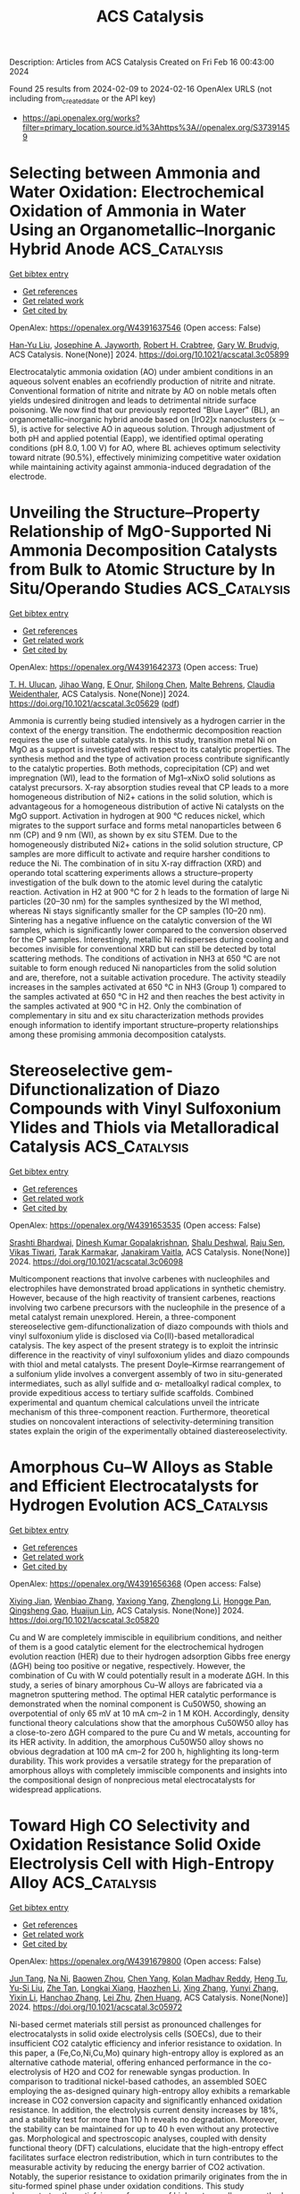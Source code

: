 #+filetags: ACS_Catalysis
#+TITLE: ACS Catalysis
Description: Articles from ACS Catalysis
Created on Fri Feb 16 00:43:00 2024

Found 25 results from 2024-02-09 to 2024-02-16
OpenAlex URLS (not including from_created_date or the API key)
- [[https://api.openalex.org/works?filter=primary_location.source.id%3Ahttps%3A//openalex.org/S37391459]]

* Selecting between Ammonia and Water Oxidation: Electrochemical Oxidation of Ammonia in Water Using an Organometallic–Inorganic Hybrid Anode  :ACS_Catalysis:
:PROPERTIES:
:ID: https://openalex.org/W4391637546
:TOPICS: Ammonia Synthesis and Electrocatalysis, Photocatalytic Materials for Solar Energy Conversion, Novel Methods for Cesium Removal from Wastewater
:PUBLICATION_DATE: 2024-02-08
:END:    
    
[[elisp:(doi-add-bibtex-entry "https://doi.org/10.1021/acscatal.3c05899")][Get bibtex entry]] 

- [[elisp:(progn (xref--push-markers (current-buffer) (point)) (oa--referenced-works "https://openalex.org/W4391637546"))][Get references]]
- [[elisp:(progn (xref--push-markers (current-buffer) (point)) (oa--related-works "https://openalex.org/W4391637546"))][Get related work]]
- [[elisp:(progn (xref--push-markers (current-buffer) (point)) (oa--cited-by-works "https://openalex.org/W4391637546"))][Get cited by]]

OpenAlex: https://openalex.org/W4391637546 (Open access: False)
    
[[https://openalex.org/A5085101592][Han-Yu Liu]], [[https://openalex.org/A5092900821][Josephine A. Jayworth]], [[https://openalex.org/A5032962378][Robert H. Crabtree]], [[https://openalex.org/A5064040856][Gary W. Brudvig]], ACS Catalysis. None(None)] 2024. https://doi.org/10.1021/acscatal.3c05899 
     
Electrocatalytic ammonia oxidation (AO) under ambient conditions in an aqueous solvent enables an ecofriendly production of nitrite and nitrate. Conventional formation of nitrite and nitrate by AO on noble metals often yields undesired dinitrogen and leads to detrimental nitride surface poisoning. We now find that our previously reported “Blue Layer” (BL), an organometallic–inorganic hybrid anode based on [IrO2]x nanoclusters (x ∼ 5), is active for selective AO in aqueous solution. Through adjustment of both pH and applied potential (Eapp), we identified optimal operating conditions (pH 8.0, 1.00 V) for AO, where BL achieves optimum selectivity toward nitrate (90.5%), effectively minimizing competitive water oxidation while maintaining activity against ammonia-induced degradation of the electrode.    

    

* Unveiling the Structure–Property Relationship of MgO-Supported Ni Ammonia Decomposition Catalysts from Bulk to Atomic Structure by In Situ/Operando Studies  :ACS_Catalysis:
:PROPERTIES:
:ID: https://openalex.org/W4391642373
:TOPICS: Ammonia Synthesis and Electrocatalysis, Catalytic Nanomaterials, Materials and Methods for Hydrogen Storage
:PUBLICATION_DATE: 2024-02-08
:END:    
    
[[elisp:(doi-add-bibtex-entry "https://doi.org/10.1021/acscatal.3c05629")][Get bibtex entry]] 

- [[elisp:(progn (xref--push-markers (current-buffer) (point)) (oa--referenced-works "https://openalex.org/W4391642373"))][Get references]]
- [[elisp:(progn (xref--push-markers (current-buffer) (point)) (oa--related-works "https://openalex.org/W4391642373"))][Get related work]]
- [[elisp:(progn (xref--push-markers (current-buffer) (point)) (oa--cited-by-works "https://openalex.org/W4391642373"))][Get cited by]]

OpenAlex: https://openalex.org/W4391642373 (Open access: True)
    
[[https://openalex.org/A5066808865][T. H. Ulucan]], [[https://openalex.org/A5063689857][Jihao Wang]], [[https://openalex.org/A5025489001][E Onur]], [[https://openalex.org/A5022896242][Shilong Chen]], [[https://openalex.org/A5000126422][Malte Behrens]], [[https://openalex.org/A5076366179][Claudia Weidenthaler]], ACS Catalysis. None(None)] 2024. https://doi.org/10.1021/acscatal.3c05629  ([[https://pubs.acs.org/doi/pdf/10.1021/acscatal.3c05629][pdf]])
     
Ammonia is currently being studied intensively as a hydrogen carrier in the context of the energy transition. The endothermic decomposition reaction requires the use of suitable catalysts. In this study, transition metal Ni on MgO as a support is investigated with respect to its catalytic properties. The synthesis method and the type of activation process contribute significantly to the catalytic properties. Both methods, coprecipitation (CP) and wet impregnation (WI), lead to the formation of Mg1–xNixO solid solutions as catalyst precursors. X-ray absorption studies reveal that CP leads to a more homogeneous distribution of Ni2+ cations in the solid solution, which is advantageous for a homogeneous distribution of active Ni catalysts on the MgO support. Activation in hydrogen at 900 °C reduces nickel, which migrates to the support surface and forms metal nanoparticles between 6 nm (CP) and 9 nm (WI), as shown by ex situ STEM. Due to the homogeneously distributed Ni2+ cations in the solid solution structure, CP samples are more difficult to activate and require harsher conditions to reduce the Ni. The combination of in situ X-ray diffraction (XRD) and operando total scattering experiments allows a structure–property investigation of the bulk down to the atomic level during the catalytic reaction. Activation in H2 at 900 °C for 2 h leads to the formation of large Ni particles (20–30 nm) for the samples synthesized by the WI method, whereas Ni stays significantly smaller for the CP samples (10–20 nm). Sintering has a negative influence on the catalytic conversion of the WI samples, which is significantly lower compared to the conversion observed for the CP samples. Interestingly, metallic Ni redisperses during cooling and becomes invisible for conventional XRD but can still be detected by total scattering methods. The conditions of activation in NH3 at 650 °C are not suitable to form enough reduced Ni nanoparticles from the solid solution and are, therefore, not a suitable activation procedure. The activity steadily increases in the samples activated at 650 °C in NH3 (Group 1) compared to the samples activated at 650 °C in H2 and then reaches the best activity in the samples activated at 900 °C in H2. Only the combination of complementary in situ and ex situ characterization methods provides enough information to identify important structure–property relationships among these promising ammonia decomposition catalysts.    

    

* Stereoselective gem-Difunctionalization of Diazo Compounds with Vinyl Sulfoxonium Ylides and Thiols via Metalloradical Catalysis  :ACS_Catalysis:
:PROPERTIES:
:ID: https://openalex.org/W4391653535
:TOPICS: Catalytic Carbene Chemistry in Organic Synthesis, Transition-Metal-Catalyzed C–H Bond Functionalization, Catalytic C-H Amination Reactions
:PUBLICATION_DATE: 2024-02-08
:END:    
    
[[elisp:(doi-add-bibtex-entry "https://doi.org/10.1021/acscatal.3c06098")][Get bibtex entry]] 

- [[elisp:(progn (xref--push-markers (current-buffer) (point)) (oa--referenced-works "https://openalex.org/W4391653535"))][Get references]]
- [[elisp:(progn (xref--push-markers (current-buffer) (point)) (oa--related-works "https://openalex.org/W4391653535"))][Get related work]]
- [[elisp:(progn (xref--push-markers (current-buffer) (point)) (oa--cited-by-works "https://openalex.org/W4391653535"))][Get cited by]]

OpenAlex: https://openalex.org/W4391653535 (Open access: False)
    
[[https://openalex.org/A5068051558][Srashti Bhardwaj]], [[https://openalex.org/A5014736511][Dinesh Kumar Gopalakrishnan]], [[https://openalex.org/A5092908924][Shalu Deshwal]], [[https://openalex.org/A5062504886][Raju Sen]], [[https://openalex.org/A5058101968][Vikas Tiwari]], [[https://openalex.org/A5052249622][Tarak Karmakar]], [[https://openalex.org/A5069454776][Janakiram Vaitla]], ACS Catalysis. None(None)] 2024. https://doi.org/10.1021/acscatal.3c06098 
     
Multicomponent reactions that involve carbenes with nucleophiles and electrophiles have demonstrated broad applications in synthetic chemistry. However, because of the high reactivity of transient carbenes, reactions involving two carbene precursors with the nucleophile in the presence of a metal catalyst remain unexplored. Herein, a three-component stereoselective gem-difunctionalization of diazo compounds with thiols and vinyl sulfoxonium ylide is disclosed via Co(II)-based metalloradical catalysis. The key aspect of the present strategy is to exploit the intrinsic difference in the reactivity of vinyl sulfoxonium ylides and diazo compounds with thiol and metal catalysts. The present Doyle–Kirmse rearrangement of a sulfonium ylide involves a convergent assembly of two in situ-generated intermediates, such as allyl sulfide and α- metalloalkyl radical complex, to provide expeditious access to tertiary sulfide scaffolds. Combined experimental and quantum chemical calculations unveil the intricate mechanism of this three-component reaction. Furthermore, theoretical studies on noncovalent interactions of selectivity-determining transition states explain the origin of the experimentally obtained diastereoselectivity.    

    

* Amorphous Cu–W Alloys as Stable and Efficient Electrocatalysts for Hydrogen Evolution  :ACS_Catalysis:
:PROPERTIES:
:ID: https://openalex.org/W4391656368
:TOPICS: Electrocatalysis for Energy Conversion, Aqueous Zinc-Ion Battery Technology, Electrochemical Detection of Heavy Metal Ions
:PUBLICATION_DATE: 2024-02-08
:END:    
    
[[elisp:(doi-add-bibtex-entry "https://doi.org/10.1021/acscatal.3c05820")][Get bibtex entry]] 

- [[elisp:(progn (xref--push-markers (current-buffer) (point)) (oa--referenced-works "https://openalex.org/W4391656368"))][Get references]]
- [[elisp:(progn (xref--push-markers (current-buffer) (point)) (oa--related-works "https://openalex.org/W4391656368"))][Get related work]]
- [[elisp:(progn (xref--push-markers (current-buffer) (point)) (oa--cited-by-works "https://openalex.org/W4391656368"))][Get cited by]]

OpenAlex: https://openalex.org/W4391656368 (Open access: False)
    
[[https://openalex.org/A5022529391][Xiying Jian]], [[https://openalex.org/A5005798301][Wenbiao Zhang]], [[https://openalex.org/A5088190932][Yaxiong Yang]], [[https://openalex.org/A5030336185][Zhenglong Li]], [[https://openalex.org/A5053786338][Hongge Pan]], [[https://openalex.org/A5044287015][Qingsheng Gao]], [[https://openalex.org/A5090512624][Huaijun Lin]], ACS Catalysis. None(None)] 2024. https://doi.org/10.1021/acscatal.3c05820 
     
Cu and W are completely immiscible in equilibrium conditions, and neither of them is a good catalytic element for the electrochemical hydrogen evolution reaction (HER) due to their hydrogen adsorption Gibbs free energy (ΔGH) being too positive or negative, respectively. However, the combination of Cu with W could potentially result in a moderate ΔGH. In this study, a series of binary amorphous Cu–W alloys are fabricated via a magnetron sputtering method. The optimal HER catalytic performance is demonstrated when the nominal component is Cu50W50, showing an overpotential of only 65 mV at 10 mA cm–2 in 1 M KOH. Accordingly, density functional theory calculations show that the amorphous Cu50W50 alloy has a close-to-zero ΔGH compared to the pure Cu and W metals, accounting for its HER activity. In addition, the amorphous Cu50W50 alloy shows no obvious degradation at 100 mA cm–2 for 200 h, highlighting its long-term durability. This work provides a versatile strategy for the preparation of amorphous alloys with completely immiscible components and insights into the compositional design of nonprecious metal electrocatalysts for widespread applications.    

    

* Toward High CO Selectivity and Oxidation Resistance Solid Oxide Electrolysis Cell with High-Entropy Alloy  :ACS_Catalysis:
:PROPERTIES:
:ID: https://openalex.org/W4391679800
:TOPICS: Solid Oxide Fuel Cells, Catalytic Dehydrogenation of Light Alkanes, Catalytic Nanomaterials
:PUBLICATION_DATE: 2024-02-09
:END:    
    
[[elisp:(doi-add-bibtex-entry "https://doi.org/10.1021/acscatal.3c05972")][Get bibtex entry]] 

- [[elisp:(progn (xref--push-markers (current-buffer) (point)) (oa--referenced-works "https://openalex.org/W4391679800"))][Get references]]
- [[elisp:(progn (xref--push-markers (current-buffer) (point)) (oa--related-works "https://openalex.org/W4391679800"))][Get related work]]
- [[elisp:(progn (xref--push-markers (current-buffer) (point)) (oa--cited-by-works "https://openalex.org/W4391679800"))][Get cited by]]

OpenAlex: https://openalex.org/W4391679800 (Open access: False)
    
[[https://openalex.org/A5024280063][Jun Tang]], [[https://openalex.org/A5075626239][Na Ni]], [[https://openalex.org/A5010878103][Baowen Zhou]], [[https://openalex.org/A5015927446][Chen Yang]], [[https://openalex.org/A5041129333][Kolan Madhav Reddy]], [[https://openalex.org/A5012980325][Heng Tu]], [[https://openalex.org/A5002038517][Yu-Si Liu]], [[https://openalex.org/A5057876953][Zhe Tan]], [[https://openalex.org/A5030172940][Longkai Xiang]], [[https://openalex.org/A5015353382][Haozhen Li]], [[https://openalex.org/A5050803462][Xing Zhang]], [[https://openalex.org/A5086509214][Yunyi Zhang]], [[https://openalex.org/A5089669072][Yixin Li]], [[https://openalex.org/A5064982569][Hanchao Zhang]], [[https://openalex.org/A5050980529][Lei Zhu]], [[https://openalex.org/A5087875241][Zhen Huang]], ACS Catalysis. None(None)] 2024. https://doi.org/10.1021/acscatal.3c05972 
     
Ni-based cermet materials still persist as pronounced challenges for electrocatalysts in solid oxide electrolysis cells (SOECs), due to their insufficient CO2 catalytic efficiency and inferior resistance to oxidation. In this paper, a (Fe,Co,Ni,Cu,Mo) quinary high-entropy alloy is explored as an alternative cathode material, offering enhanced performance in the co-electrolysis of H2O and CO2 for renewable syngas production. In comparison to traditional nickel-based cathodes, an assembled SOEC employing the as-designed quinary high-entropy alloy exhibits a remarkable increase in CO2 conversion capacity and significantly enhanced oxidation resistance. In addition, the electrolysis current density increases by 18%, and a stability test for more than 110 h reveals no degradation. Moreover, the stability can be maintained for up to 40 h even without any protective gas. Morphological and spectroscopic analyses, coupled with density functional theory (DFT) calculations, elucidate that the high-entropy effect facilitates surface electron redistribution, which in turn contributes to the measurable activity by reducing the energy barrier of CO2 activation. Notably, the superior resistance to oxidation primarily originates from the in situ-formed spinel phase under oxidation conditions. This study demonstrates the satisfying performance of high-entropy alloys as cathode materials in SOEC, validating their high application potential in this field.    

    

* Dehydrogenation and Transfer Hydrogenation of Alkenones to Phenols and Ketones on Carbon-Supported Noble Metals  :ACS_Catalysis:
:PROPERTIES:
:ID: https://openalex.org/W4391681918
:TOPICS: Homogeneous Catalysis with Transition Metals, Carbon Dioxide Utilization for Chemical Synthesis, Desulfurization Technologies for Fuels
:PUBLICATION_DATE: 2024-02-09
:END:    
    
[[elisp:(doi-add-bibtex-entry "https://doi.org/10.1021/acscatal.3c04849")][Get bibtex entry]] 

- [[elisp:(progn (xref--push-markers (current-buffer) (point)) (oa--referenced-works "https://openalex.org/W4391681918"))][Get references]]
- [[elisp:(progn (xref--push-markers (current-buffer) (point)) (oa--related-works "https://openalex.org/W4391681918"))][Get related work]]
- [[elisp:(progn (xref--push-markers (current-buffer) (point)) (oa--cited-by-works "https://openalex.org/W4391681918"))][Get cited by]]

OpenAlex: https://openalex.org/W4391681918 (Open access: True)
    
[[https://openalex.org/A5010415616][Katja Li]], [[https://openalex.org/A5065641804][H. Ray Kelly]], [[https://openalex.org/A5080850986][José Armando L. da Silva]], [[https://openalex.org/A5089129603][Víctor S. Batista]], [[https://openalex.org/A5047406603][Eszter Baráth]], ACS Catalysis. None(None)] 2024. https://doi.org/10.1021/acscatal.3c04849  ([[https://pubs.acs.org/doi/pdf/10.1021/acscatal.3c04849][pdf]])
     
The catalytic dehydrogenation of substituted alkenones on noble metal catalysts supported on carbon (Pt/C, Pd/C, Rh/C, and Ru/C) was investigated in an organic phase under inert conditions. The dehydrogenation and semihydrogenation of the enone starting materials resulted in aromatic compounds (primary products), saturated cyclic ketones (secondary products), and cyclic alcohols (minor products). Pd/C exhibits the highest catalytic activity, followed by Pt/C and Rh/C. Aromatic compounds remain the primary products, even in the presence of hydrogen donors. Joint experimental and theoretical analyses showed that the four catalytic materials stabilize a common dienol intermediate on the metal surfaces, formed by keto–enol tautomerization. This intermediate subsequently forms aromatic products upon dehydrogenation. The binding orientation of the enone reactants on the catalytic surface is strongly metal-dependent, as the M–O bond distance changes substantially according to the metal. The longer M–O bonds (Pt: 2.84 Å > Pd: 2.23 Å > Rh: 2.17 Å > Ru: 2.07 Å) correlate with faster reaction rates and more favorable keto–enol tautomerization, as shorter distances correspond to a more stabilized starting material. Tautomerization is shown to occur via a stepwise surface-assisted pathway. Overall, each of the studied metals exhibits a distinct balance of enthalpy and entropy of activation (ΔH°‡, ΔS°‡), offering unique possibilities in the realm of enone dehydrogenation reactions that can be achieved by suitable selection of catalytic materials.    

    

* Unveiling the Dynamic Evolution of Single-Atom Co Sites in Covalent Triazine Frameworks for Enhanced H2O2 Photosynthesis  :ACS_Catalysis:
:PROPERTIES:
:ID: https://openalex.org/W4391685024
:TOPICS: Porous Crystalline Organic Frameworks for Energy and Separation Applications, Content-Centric Networking for Information Delivery, Photocatalytic Materials for Solar Energy Conversion
:PUBLICATION_DATE: 2024-02-08
:END:    
    
[[elisp:(doi-add-bibtex-entry "https://doi.org/10.1021/acscatal.3c04439")][Get bibtex entry]] 

- [[elisp:(progn (xref--push-markers (current-buffer) (point)) (oa--referenced-works "https://openalex.org/W4391685024"))][Get references]]
- [[elisp:(progn (xref--push-markers (current-buffer) (point)) (oa--related-works "https://openalex.org/W4391685024"))][Get related work]]
- [[elisp:(progn (xref--push-markers (current-buffer) (point)) (oa--cited-by-works "https://openalex.org/W4391685024"))][Get cited by]]

OpenAlex: https://openalex.org/W4391685024 (Open access: False)
    
[[https://openalex.org/A5080637240][Chao Zhu]], [[https://openalex.org/A5063115287][Yanchi Yao]], [[https://openalex.org/A5000714277][Qile Fang]], [[https://openalex.org/A5045577703][Lingxiangyu Li]], [[https://openalex.org/A5090741037][Baoliang Chen]], [[https://openalex.org/A5043170120][Yi Shen]], ACS Catalysis. None(None)] 2024. https://doi.org/10.1021/acscatal.3c04439 
     
Unraveling the structural evolution and mechanism of active sites in single-atom catalysts (SACs) during H2O2 production under operational conditions remains challenging due to the transient and elusive nature of the underlying reaction processes. Herein, we employ operando X-ray absorption spectroscopy and ab initio molecular dynamics simulations to unveil the dynamic reconstruction behavior of the Co single atom-loaded covalent triazine framework (CoSA/Py-CTF) during photocatalytic H2O2 production. The unique Py-CTF substrate provides reasonable structural flexibility to the single atom Co site. Under light irradiation and O2 adsorption, single Co atoms are dynamically released from the Py-CTF substrate and then form transient atom-pairs with neighboring Co atoms, serving as the authentic active site. The dynamic shuttling of Co subnanometer domains between single-atoms and atom-pairs facilitates the transition of the O2 adsorption configurations from Pauling type to Yeager type, resulting in a record photocatalytic H2O2 yield (2898.3 μmol·h–1·g–1). These findings provide insightful observations into the dynamic photochemical behavior of SACs and present an fresh paradigm for the design of intelligent “adaptive catalysts”.    

    

* Iridium-Catalyzed Tandem Dehydrogenation/Hydroarylation Approach to Synthetically Versatile C2-Alkenyl N–H Indoles  :ACS_Catalysis:
:PROPERTIES:
:ID: https://openalex.org/W4391691736
:TOPICS: Homogeneous Catalysis with Transition Metals, Transition-Metal-Catalyzed C–H Bond Functionalization, Carbon Dioxide Utilization for Chemical Synthesis
:PUBLICATION_DATE: 2024-02-09
:END:    
    
[[elisp:(doi-add-bibtex-entry "https://doi.org/10.1021/acscatal.3c05841")][Get bibtex entry]] 

- [[elisp:(progn (xref--push-markers (current-buffer) (point)) (oa--referenced-works "https://openalex.org/W4391691736"))][Get references]]
- [[elisp:(progn (xref--push-markers (current-buffer) (point)) (oa--related-works "https://openalex.org/W4391691736"))][Get related work]]
- [[elisp:(progn (xref--push-markers (current-buffer) (point)) (oa--cited-by-works "https://openalex.org/W4391691736"))][Get cited by]]

OpenAlex: https://openalex.org/W4391691736 (Open access: False)
    
[[https://openalex.org/A5039597979][Carlos Lázaro‐Milla]], [[https://openalex.org/A5061612775][José L. Mascareñas]], [[https://openalex.org/A5008725332][Fernando Fernández López]], ACS Catalysis. None(None)] 2024. https://doi.org/10.1021/acscatal.3c05841 
     
Readily available N-carbamoyl indolines can be converted into highly valuable 2-alkenyl and 2-alkyl indoles in a one-pot reaction, through an autotandem catalytic cascade promoted by an iridium complex. The process entails a dehydrogenation reaction initiated by an iridium-promoted C(sp3)–H activation, the addition of the resulting indole to an alkyne -or alkene-partner, and a spontaneous loss of the carbamoyl directing group. Interestingly, the resulting C2-alkenyl indoles can participate in a variety of metal-catalyzed annulations initiated by C–H activation, including formal [4 + 1] and [4 + 2] cycloadditions, as well as cross-dehydrogenative cyclizations, thus enabling a divergent access to a collection of functionally rich nitrogen-containing heterocycles.    

    

* Size-Dependent Structural Features of Subnanometer PtSn Catalysts Encapsulated in Zeolite for Alkane Dehydrogenation  :ACS_Catalysis:
:PROPERTIES:
:ID: https://openalex.org/W4391692005
:TOPICS: Catalytic Dehydrogenation of Light Alkanes, Accelerating Materials Innovation through Informatics, Catalytic Nanomaterials
:PUBLICATION_DATE: 2024-02-08
:END:    
    
[[elisp:(doi-add-bibtex-entry "https://doi.org/10.1021/acscatal.4c00314")][Get bibtex entry]] 

- [[elisp:(progn (xref--push-markers (current-buffer) (point)) (oa--referenced-works "https://openalex.org/W4391692005"))][Get references]]
- [[elisp:(progn (xref--push-markers (current-buffer) (point)) (oa--related-works "https://openalex.org/W4391692005"))][Get related work]]
- [[elisp:(progn (xref--push-markers (current-buffer) (point)) (oa--cited-by-works "https://openalex.org/W4391692005"))][Get cited by]]

OpenAlex: https://openalex.org/W4391692005 (Open access: False)
    
[[https://openalex.org/A5015682712][Xiao-Meng Dou]], [[https://openalex.org/A5035374461][Wenying Li]], [[https://openalex.org/A5012236511][Kun Zhang]], [[https://openalex.org/A5010975567][Haiyun Hou]], [[https://openalex.org/A5016683809][Zhe He]], [[https://openalex.org/A5004537680][Chaofeng Zhu]], [[https://openalex.org/A5078151020][Débora Motta Meira]], [[https://openalex.org/A5047021710][Miguel López‐Haro]], [[https://openalex.org/A5042332021][Zhaoming Xia]], [[https://openalex.org/A5081266339][Peng He]], [[https://openalex.org/A5023546157][Hai Xiao]], [[https://openalex.org/A5014361961][Lichen Liu]], ACS Catalysis. None(None)] 2024. https://doi.org/10.1021/acscatal.4c00314 
     
Identification of the most efficient configuration of subnanometer bimetallic clusters is of great importance for the rational design of bimetallic catalysts but remains challenging due to the difficulty to construct the appropriate model systems. Here, we have accommodated subnanometer Pt/Sn sites, spanning from metal single atoms to bimetallic clusters in the 10MR sinusoidal channels of pure-silica MFI-type zeolite, which are employed as model catalysts to identify the optimal configuration of subnanometer PtSn sites for catalyzing an alkane dehydrogenation reaction. According to the electron microscopy and spectroscopy characterization results, the structural configuration of the bimetallic PtSn species in MFI zeolite varies with the Pt loading, which influences their catalytic performances for the propane dehydrogenation reaction. Furthermore, theoretical calculations are performed to understand the structural features of various PtSn species and their catalytic behavior for propane dehydrogenation, providing insights into the structure–reactivity relationships of subnanometer PtSn catalysts confined in zeolite structures.    

    

* A Remarkable Influence of La(III)/N,N′-Dioxide Structure on Asymmetric Formal Substitution of 3-Bromo-3-substituted Oxindoles with TMSCN  :ACS_Catalysis:
:PROPERTIES:
:ID: https://openalex.org/W4391719372
:TOPICS: Asymmetric Catalysis, Homogeneous Catalysis with Transition Metals, Organometallic Chemistry and Metalation
:PUBLICATION_DATE: 2024-02-10
:END:    
    
[[elisp:(doi-add-bibtex-entry "https://doi.org/10.1021/acscatal.3c06130")][Get bibtex entry]] 

- [[elisp:(progn (xref--push-markers (current-buffer) (point)) (oa--referenced-works "https://openalex.org/W4391719372"))][Get references]]
- [[elisp:(progn (xref--push-markers (current-buffer) (point)) (oa--related-works "https://openalex.org/W4391719372"))][Get related work]]
- [[elisp:(progn (xref--push-markers (current-buffer) (point)) (oa--cited-by-works "https://openalex.org/W4391719372"))][Get cited by]]

OpenAlex: https://openalex.org/W4391719372 (Open access: False)
    
[[https://openalex.org/A5085034156][Zi Zeng]], [[https://openalex.org/A5044748407][Longqing Yang]], [[https://openalex.org/A5002318539][Xiao Zhang]], [[https://openalex.org/A5012324763][Long Chen]], [[https://openalex.org/A5073484937][Ziwei Zhong]], [[https://openalex.org/A5011208812][Fei Wang]], [[https://openalex.org/A5050151425][Xiaohua Liu]], [[https://openalex.org/A5081426782][Shujuan Dong]], [[https://openalex.org/A5077217676][Xiaoming Feng]], ACS Catalysis. None(None)] 2024. https://doi.org/10.1021/acscatal.3c06130 
     
The structural elucidation of chiral rare-earth-based catalysts in asymmetric reactions holds significant importance as it is crucial for comprehending their operational mechanisms and for broadening their applications in the realm of asymmetric synthesis. Herein, a LaIII/(L3-RaMe3)2 complex was identified to be more active and enantioselective than LaIII/L3-RaMe3 in the asymmetric formal substitution of racemic 3-bromo-3-substituted oxindoles with TMSCN. The experimental studies and theoretical calculations disclosed that the partial dissociation of the chiral N,N′-dioxide ligand was involved in the catalytic process with LaIII/(L3-RaMe3)2. These insights provided a rationale for the remarkable effect of catalyst structures on the results and nonlinear effect observed in the current reaction system. This protocol offers a straightforward and efficient pathway to synthesize various chiral 3-cyano-3-substituted oxindoles (53 examples, up to 99% yield, 98% ee). In addition, the synthesis of a bioactive compound CRTH2 receptor antagonist and obvious inhibitory effect of several products on the viability of cancer cells demonstrate the potential utility of this methodology.    

    

* Surface Strain Effect on Electrocatalytic Hydrogen Evolution Reaction of Pt-Based Intermetallics  :ACS_Catalysis:
:PROPERTIES:
:ID: https://openalex.org/W4391738668
:TOPICS: Electrocatalysis for Energy Conversion, Aqueous Zinc-Ion Battery Technology, Fuel Cell Membrane Technology
:PUBLICATION_DATE: 2024-02-11
:END:    
    
[[elisp:(doi-add-bibtex-entry "https://doi.org/10.1021/acscatal.3c06291")][Get bibtex entry]] 

- [[elisp:(progn (xref--push-markers (current-buffer) (point)) (oa--referenced-works "https://openalex.org/W4391738668"))][Get references]]
- [[elisp:(progn (xref--push-markers (current-buffer) (point)) (oa--related-works "https://openalex.org/W4391738668"))][Get related work]]
- [[elisp:(progn (xref--push-markers (current-buffer) (point)) (oa--cited-by-works "https://openalex.org/W4391738668"))][Get cited by]]

OpenAlex: https://openalex.org/W4391738668 (Open access: False)
    
[[https://openalex.org/A5060920420][Z.Y. Zhong]], [[https://openalex.org/A5010811558][Yuanhua Tu]], [[https://openalex.org/A5019925257][Longhai Zhang]], [[https://openalex.org/A5076364504][Ke Jiang]], [[https://openalex.org/A5041745010][Chengzhi Zhong]], [[https://openalex.org/A5003316836][Wei Tan]], [[https://openalex.org/A5064023616][Lingyu Wang]], [[https://openalex.org/A5029153042][Jiaxi Zhang]], [[https://openalex.org/A5018142547][Hui‐Hua Song]], [[https://openalex.org/A5062744012][Li Du]], [[https://openalex.org/A5023031181][Zhiming Cui]], ACS Catalysis. None(None)] 2024. https://doi.org/10.1021/acscatal.3c06291 
     
Elucidating the relationship between electrocatalytic activity and surface strain is pivotal for designing highly efficient electrocatalysts for the acidic hydrogen evolution reaction (HER). However, a general correlation is currently absent due to the lack of ideal catalytic materials platforms with well-defined structures and components. Herein, we select L10 and L12 Pt-based intermetallic compounds as model materials to construct a series of core–shell catalysts with strained Pt skins (IMC@Pt) and establish the correlation between surface strain and HER performance. Density functional theory calculations were performed to determine the surface strain degree, d-band center, and key descriptor ΔGH* of the catalysts for HER. By combining theoretical and experimental data, we propose a volcano-type trend between surface strain and the HER activity of IMC@Pt with an apex at 4% compressive strain. In addition, we demonstrate a class of highly active and durable IMC@Pt catalysts for acidic HER. Among them, the Pt3V@Pt catalyst exhibits the highest intrinsic HER activity with a specific activity of 4.24 mA cmPt–2 at an overpotential of 20 mV, which is 4 times higher than that of Pt. This work provides a solid understanding of the essential nature of PtM alloy catalysts and can guide the design of high-performance HER catalysts for water electrolyzers.    

    

* From Functional Plasticity of Two Diterpene Synthases (IrTPS2/IrKSL3a) to Enzyme Evolution  :ACS_Catalysis:
:PROPERTIES:
:ID: https://openalex.org/W4391745873
:TOPICS: Biosynthesis and Engineering of Terpenoids, Role of Oxidative Stress in Health and Disease, Natural Products as Sources of New Drugs
:PUBLICATION_DATE: 2024-02-12
:END:    
    
[[elisp:(doi-add-bibtex-entry "https://doi.org/10.1021/acscatal.3c05918")][Get bibtex entry]] 

- [[elisp:(progn (xref--push-markers (current-buffer) (point)) (oa--referenced-works "https://openalex.org/W4391745873"))][Get references]]
- [[elisp:(progn (xref--push-markers (current-buffer) (point)) (oa--related-works "https://openalex.org/W4391745873"))][Get related work]]
- [[elisp:(progn (xref--push-markers (current-buffer) (point)) (oa--cited-by-works "https://openalex.org/W4391745873"))][Get cited by]]

OpenAlex: https://openalex.org/W4391745873 (Open access: False)
    
[[https://openalex.org/A5035287462][Baolong Jin]], [[https://openalex.org/A5046952431][Kangwei Xu]], [[https://openalex.org/A5031777682][Juan Guo]], [[https://openalex.org/A5012233067][Ying Ma]], [[https://openalex.org/A5049421341][Jian Yang]], [[https://openalex.org/A5037793321][Nianhang Chen]], [[https://openalex.org/A5012066268][Tao Zeng]], [[https://openalex.org/A5077713586][Jian Wang]], [[https://openalex.org/A5091242731][Jianing Liu]], [[https://openalex.org/A5080623504][Ming Tian]], [[https://openalex.org/A5008725104][Qing Ma]], [[https://openalex.org/A5071683625][Haiyan Zhang]], [[https://openalex.org/A5010759973][Reuben J. Peters]], [[https://openalex.org/A5060789335][Guanghong Cui]], [[https://openalex.org/A5090084906][Ruibo Wu]], [[https://openalex.org/A5074678706][Luqi Huang]], ACS Catalysis. None(None)] 2024. https://doi.org/10.1021/acscatal.3c05918 
     
No abstract    

    

* Tandem Chemical Depolymerization and Photoreforming of Waste PET Plastic to High-Value-Added Chemicals  :ACS_Catalysis:
:PROPERTIES:
:ID: https://openalex.org/W4391745876
:TOPICS: Microplastic Pollution in Marine and Terrestrial Environments, Global E-Waste Recycling and Management, Biodegradable Polymers as Biomaterials and Packaging
:PUBLICATION_DATE: 2024-02-12
:END:    
    
[[elisp:(doi-add-bibtex-entry "https://doi.org/10.1021/acscatal.3c05535")][Get bibtex entry]] 

- [[elisp:(progn (xref--push-markers (current-buffer) (point)) (oa--referenced-works "https://openalex.org/W4391745876"))][Get references]]
- [[elisp:(progn (xref--push-markers (current-buffer) (point)) (oa--related-works "https://openalex.org/W4391745876"))][Get related work]]
- [[elisp:(progn (xref--push-markers (current-buffer) (point)) (oa--cited-by-works "https://openalex.org/W4391745876"))][Get cited by]]

OpenAlex: https://openalex.org/W4391745876 (Open access: False)
    
[[https://openalex.org/A5009884211][Mei Li]], [[https://openalex.org/A5083826274][Shengbo Zhang]], ACS Catalysis. None(None)] 2024. https://doi.org/10.1021/acscatal.3c05535 
     
Photoreforming of poly(ethylene terephthalate) (PET) wastes to high-value-added chemicals is an emerging and promising approach. Nonetheless, a major obstacle is the harsh alkaline pretreatment (COH– = 5–10 M) to depolymerize PET, resulting in a surge in processing costs and also posing great challenges to subsequent photocatalytic devices, catalysts, and photocatalytic efficiency. Herein, we introduce a tandem process of chemical depolymerization and photoreforming of waste PET plastics. Depolymerization of PET to monomers is achieved through an intramolecular hydrolysis mechanism on a binuclear zinc catalyst under mild conditions (COH– ≤ 0.1 M and T ≤ 60 °C). Compared with the traditional harsh alkali pretreatment, the depolymerization rate can be increased by nearly an order of magnitude due to the proximity effect of the bimetallic sites. Technoeconomic analysis shows that processing 50,000 tons of plastic annually can save 15.2 million USD. The photoreforming of PET to formic acid and H2 with an impressive production rate of 2000 μmol gcat–1 h–1 was achieved on an ultrasmall carbon nitride nanosphere photocatalyst, which is nearly 5-fold higher than the corresponding strong alkali pretreatment system. Mechanism research reveals high photocatalytic activity thanks to the mild PET pretreatment and the efficient electron–hole separation caused by the ultrasmall carbon nitride nanosphere size structure and the electron capture effect of metal Pt. We also demonstrate a gram-scale integrated process for real-world PET plastic wastes including water bottles, clothing fibers, towels, carpets, and mixed plastics containing PET. Our study establishes a new concept of tandem catalysis to reduce the harsh pretreatment of PET by using a synthetic catalyst in polyester plastic photoreforming technology.    

    

* Oxygen Dynamics in Lean Propylene Catalytic Combustion over CeO2 and Pr6O11: Roles and Interplay between Lattice and Adsorbed Oxygen Species  :ACS_Catalysis:
:PROPERTIES:
:ID: https://openalex.org/W4391748560
:TOPICS: Catalytic Nanomaterials, Catalytic Dehydrogenation of Light Alkanes, Kinetic Analysis of Thermal Processes in Materials
:PUBLICATION_DATE: 2024-02-11
:END:    
    
[[elisp:(doi-add-bibtex-entry "https://doi.org/10.1021/acscatal.3c05556")][Get bibtex entry]] 

- [[elisp:(progn (xref--push-markers (current-buffer) (point)) (oa--referenced-works "https://openalex.org/W4391748560"))][Get references]]
- [[elisp:(progn (xref--push-markers (current-buffer) (point)) (oa--related-works "https://openalex.org/W4391748560"))][Get related work]]
- [[elisp:(progn (xref--push-markers (current-buffer) (point)) (oa--cited-by-works "https://openalex.org/W4391748560"))][Get cited by]]

OpenAlex: https://openalex.org/W4391748560 (Open access: False)
    
[[https://openalex.org/A5054271792][Xiwei Gao]], [[https://openalex.org/A5055626454][L. Li]], [[https://openalex.org/A5050065759][Yuquan Liu]], [[https://openalex.org/A5000696502][Zheng Chen]], [[https://openalex.org/A5060633377][Wei Liu]], [[https://openalex.org/A5052024256][Min Li]], [[https://openalex.org/A5004299496][Xiaodong Wu]], [[https://openalex.org/A5064821504][Shuang Liu]], ACS Catalysis. None(None)] 2024. https://doi.org/10.1021/acscatal.3c05556 
     
In 1954, Mars and van Krevelen proposed the famous “redox” mechanism to rationalize the oxidation of hydrocarbons (HCs) over vanadium oxide catalysts. According to this mechanism, the reduction of oxide catalysts (hydrogen abstraction, dehydroxylation, and metal–oxygen bond cleavage) are kinetically relevant in most cases, and oxides with high reducibility can be made into catalysts with high activity for HC (deep) oxidation. Such a framework, however, cannot explain the fact that Pr6O11 with the most liable lattice oxygen among lanthanide oxides is a worse low-temperature propylene oxidizer than CeO2. In this article, by comparing the kinetic/isotopic performance and the reduction/reoxidation behavior of rod-like CeO2 and Pr6O11 counterparts during lean propylene catalytic combustion, it was suggested that both these lanthanide oxides ignited propylene via a classical redox mechanism, while the reactive oxygen species involved in their following reactions were quite different. Specifically, the reactions over Pr6O11 were limited by the replenishment of lattice oxygen─the consistent workhorse reactive phase of this catalyst, and could be effectively accelerated at elevated temperature with a drastic dropping in the apparent activation energy (Eaapp, from 75.9 to 60.1 kJ/mol). In contrast, due to the relatively low electrochemical reduction potential of Ce4+/Ce3+ (1.74 eV) than that of Pr4+/Pr3+ (3.2 eV), the propylene-induced defective sites (e.g., Ce3+–VO) on CeO2–x readily donated Ce3+ 4f1 electrons to adsorbed O2 during the reoxidation steps in the redox cycles, giving rise to adsorbed oxygen species like O22– and O–. These electrophilic Oxn– species played active roles in the following reduction steps. Benefited from the “shallow” reactive region and therefore multiplied redox cycles of CeO2, such an “Oxn–-assisted” Mars–van Krevelen mechanism led to low Eaapp (∼43 kJ/mol) values close to those obtained on platinum catalysts.    

    

* Synergistic Combination of Inorganic and Organic Promoters on Palladium Catalysts for Effective Acetylene Partial Hydrogenation  :ACS_Catalysis:
:PROPERTIES:
:ID: https://openalex.org/W4391754932
:TOPICS: Homogeneous Catalysis with Transition Metals, Droplet Microfluidics Technology, Catalytic Reduction of Nitro Compounds
:PUBLICATION_DATE: 2024-02-12
:END:    
    
[[elisp:(doi-add-bibtex-entry "https://doi.org/10.1021/acscatal.3c05474")][Get bibtex entry]] 

- [[elisp:(progn (xref--push-markers (current-buffer) (point)) (oa--referenced-works "https://openalex.org/W4391754932"))][Get references]]
- [[elisp:(progn (xref--push-markers (current-buffer) (point)) (oa--related-works "https://openalex.org/W4391754932"))][Get related work]]
- [[elisp:(progn (xref--push-markers (current-buffer) (point)) (oa--cited-by-works "https://openalex.org/W4391754932"))][Get cited by]]

OpenAlex: https://openalex.org/W4391754932 (Open access: False)
    
[[https://openalex.org/A5022255903][Kyunglim Hyun]], [[https://openalex.org/A5040045316][Seongho Yun]], [[https://openalex.org/A5041659236][Minkee Choi]], ACS Catalysis. None(None)] 2024. https://doi.org/10.1021/acscatal.3c05474 
     
Selective acetylene partial hydrogenation in an ethylene-rich stream plays a crucial industrial role in removing acetylene impurities from ethylene produced through hydrocarbon cracking. In this study, we investigated the distinct promotional effects of Ag and amorphous polyphenylene sulfide (Am-PPS) on Pd catalysts. The addition of Ag increased the electron density of Pd and reduced the size of the Pd ensemble, effectively inhibiting undesired side reactions, such as the overhydrogenation of ethylene to ethane and the hydro-oligomerization of acetylene into C4 and heavier paraffins (green oil). However, alloying with inactive Ag resulted in a reduced number of surface-exposed active Pd atoms, leading to a significant decrease in catalytic activity. On the other hand, surface modification of Pd with Am-PPS was very effective in suppressing ethylene overhydrogenation without compromising acetylene hydrogenation activity. Furthermore, it facilitated the removal of green oil from the catalyst surface before its transformation into coke, significantly retarding the catalyst deactivation. This can be attributed to the rapid cleaning of ethylene and green oil from the Pd surface through the competitive adsorption of the Am-PPS polymer chains. The advantages of each promoter can be synergistically combined through dual promotion. The resulting catalyst exhibited moderate activity, along with exceptionally high ethylene selectivity, and suppressed formation of carbonaceous deposits (both green oil and coke). These findings demonstrate the unique potential to design advanced selective hydrogenation catalysts by leveraging the advantages of both inorganic and organic promoters.    

    

* Unraveling Rigidified Superexchange Couplings in Organic Donor–Acceptor Polymers for Boosting the Photocatalytic Reduction of Nitrate  :ACS_Catalysis:
:PROPERTIES:
:ID: https://openalex.org/W4391755214
:TOPICS: Porous Crystalline Organic Frameworks for Energy and Separation Applications, Photocatalytic Materials for Solar Energy Conversion, Perovskite Solar Cell Technology
:PUBLICATION_DATE: 2024-02-12
:END:    
    
[[elisp:(doi-add-bibtex-entry "https://doi.org/10.1021/acscatal.3c05937")][Get bibtex entry]] 

- [[elisp:(progn (xref--push-markers (current-buffer) (point)) (oa--referenced-works "https://openalex.org/W4391755214"))][Get references]]
- [[elisp:(progn (xref--push-markers (current-buffer) (point)) (oa--related-works "https://openalex.org/W4391755214"))][Get related work]]
- [[elisp:(progn (xref--push-markers (current-buffer) (point)) (oa--cited-by-works "https://openalex.org/W4391755214"))][Get cited by]]

OpenAlex: https://openalex.org/W4391755214 (Open access: False)
    
[[https://openalex.org/A5018527073][Haiyan Peng]], [[https://openalex.org/A5021563384][Yuhui Liu]], [[https://openalex.org/A5053065365][Yi Wang]], [[https://openalex.org/A5051422356][Meiyang Song]], [[https://openalex.org/A5083399632][Henghui Song]], [[https://openalex.org/A5012901518][Peng Chen]], [[https://openalex.org/A5086761727][Shuang‐Feng Yin]], ACS Catalysis. None(None)] 2024. https://doi.org/10.1021/acscatal.3c05937 
     
Regulating the spatial twist angle of flexible geometry is an effective strategy to enhance the spatial overlap in organic semiconductors and provide transfer channels for electron transfer. However, the internal migration rates of macromolecular polymers with flexible geometries and complex compositions are severely restricted, making them elusive and easily overlooked. Here, different configurations of donor–acceptor (D–A)-based perylene diimide (PDI) polymers have been elaborately designed and prepared. In fact, the high crystallinity and molecular polarity of coplanar semiconductors lead to a differentiated charge distribution and carrier transfer site, which opens the prelude for charge transfer and exciton dissociation. More importantly, the unique π-conjugated D–A configuration not only provides a smooth carrier transfer channel for promoting intermolecular electron transfer rates but is also conducive to the adsorption, diffusion, and charge exchange and activation of nitric acid as well as reduces the hydrogenation energy barrier. Ultimately, the coplanar configuration of PDI-connected 3,3-diaminobenzidine polymers (D-PDI) exhibited efficient photocatalytic nitrate reduction activity without the use of a cocatalyst and sacrificial agent. Our work provides fresh insights into molecular structure regulation to develop efficient photocatalysts for solving environmental problems.    

    

* Copper-Mediated Radical Fluorine-Atom Transfer to Sulfonyl Radical: A Dramatic 4-Methoxypyridine 1-Oxide Ligand Effect  :ACS_Catalysis:
:PROPERTIES:
:ID: https://openalex.org/W4391771428
:TOPICS: Role of Fluorine in Medicinal Chemistry and Pharmaceuticals, Applications of Photoredox Catalysis in Organic Synthesis, Transition-Metal-Catalyzed Sulfur Chemistry
:PUBLICATION_DATE: 2024-02-13
:END:    
    
[[elisp:(doi-add-bibtex-entry "https://doi.org/10.1021/acscatal.3c05154")][Get bibtex entry]] 

- [[elisp:(progn (xref--push-markers (current-buffer) (point)) (oa--referenced-works "https://openalex.org/W4391771428"))][Get references]]
- [[elisp:(progn (xref--push-markers (current-buffer) (point)) (oa--related-works "https://openalex.org/W4391771428"))][Get related work]]
- [[elisp:(progn (xref--push-markers (current-buffer) (point)) (oa--cited-by-works "https://openalex.org/W4391771428"))][Get cited by]]

OpenAlex: https://openalex.org/W4391771428 (Open access: False)
    
[[https://openalex.org/A5044717571][Hongwei Zhang]], [[https://openalex.org/A5056197830][Xiaoxiao Sun]], [[https://openalex.org/A5058075528][Cheng Ma]], [[https://openalex.org/A5043330057][Chuang Li]], [[https://openalex.org/A5059146006][Yuxiang Ni]], [[https://openalex.org/A5022683172][Yi Yu]], [[https://openalex.org/A5058527652][Yuanqing Xu]], [[https://openalex.org/A5083249296][Shao‐Fei Ni]], [[https://openalex.org/A5069715660][Zhong‐Yan Cao]], ACS Catalysis. None(None)] 2024. https://doi.org/10.1021/acscatal.3c05154 
     
Although the transition metal-catalyzed radical fluorine atom transfer (FAT) strategy has emerged as a powerful tool for the construction of C–F bonds, to our knowledge, this approach has rarely been applied to the formation of S–F bonds. Here, we report that 4-methoxypyridine 1-oxide can serve as an inexpensive and simple yet effective ligand and thus promote the transformation of the copper-mediated challengeable radical FAT to sulfonyl radicals, paving the way for the assembly of an FSO2 group. Based on this concept, three Cu(I)-catalyzed protocols involving site-selective intra- and intermolecular fluorosulfonylation of inert C(sp3)–H bonds and 1,2-aminofluorosulfonylation of inactivated alkenes have been developed, enabling the preparation of C(sp3)-rich aliphatic sulfonyl fluorides that cannot be easily synthesized by known methods. These practical and operationally simple methods result in high functional group tolerance under mild conditions and can be applied to the modification of bioactive derivatives and preparation of highly valued molecules. Detailed mechanistic studies indicate the unique role of the 4-methoxypyridine 1-oxide ligand in facilitating the formation of such rare radical FATs via an outer-sphere pathway.    

    

* Evolution of Phosphorylase Activity in an Ancestral Glycosyltransferase  :ACS_Catalysis:
:PROPERTIES:
:ID: https://openalex.org/W4391772272
:TOPICS: Glycosylation in Health and Disease, Microbial Enzymes and Biotechnological Applications, Chemical Glycobiology and Therapeutic Applications
:PUBLICATION_DATE: 2024-02-13
:END:    
    
[[elisp:(doi-add-bibtex-entry "https://doi.org/10.1021/acscatal.3c05819")][Get bibtex entry]] 

- [[elisp:(progn (xref--push-markers (current-buffer) (point)) (oa--referenced-works "https://openalex.org/W4391772272"))][Get references]]
- [[elisp:(progn (xref--push-markers (current-buffer) (point)) (oa--related-works "https://openalex.org/W4391772272"))][Get related work]]
- [[elisp:(progn (xref--push-markers (current-buffer) (point)) (oa--cited-by-works "https://openalex.org/W4391772272"))][Get cited by]]

OpenAlex: https://openalex.org/W4391772272 (Open access: False)
    
[[https://openalex.org/A5032037405][Jorick Franceus]], [[https://openalex.org/A5093918745][José Pablo Rivas-Fernández]], [[https://openalex.org/A5020235932][Jolien Lormans]], [[https://openalex.org/A5081831378][Carme Rovira]], [[https://openalex.org/A5003247377][Tom Desmet]], ACS Catalysis. None(None)] 2024. https://doi.org/10.1021/acscatal.3c05819 
     
The reconstruction of ancestral sequences can offer a glimpse into the fascinating process of molecular evolution by exposing the adaptive pathways that shape the proteins found in nature today. Here, we track the evolution of the carbohydrate-active enzymes responsible for the synthesis and turnover of mannogen, a critical carbohydrate reserve in Leishmania parasites. Biochemical characterization of resurrected enzymes demonstrated that mannoside phosphorylase activity emerged in an ancestral bacterial mannosyltransferase, and later disappeared in the process of horizontal gene transfer and gene duplication in Leishmania. By shuffling through plausible historical sequence space in an ancestral mannosyltransferase, we found that mannoside phosphorylase activity could be toggled on through various combinations of mutations at positions outside of the active site. Molecular dynamics simulations showed that such mutations can affect loop rigidity and shield the active site from water molecules that disrupt key interactions, allowing α-mannose 1-phosphate to adopt a catalytically productive conformation. These findings highlight the importance of subtle distal mutations in protein evolution and suggest that the vast collection of natural glycosyltransferases may be a promising source of engineering templates for the design of tailored phosphorylases.    

    

* Snapshots of the Reaction Coordinate of a Thermophilic 2′-Deoxyribonucleoside/ribonucleoside Transferase  :ACS_Catalysis:
:PROPERTIES:
:ID: https://openalex.org/W4391772277
:TOPICS: Nucleotide Metabolism and Enzyme Regulation, Efficacy and Safety of Antiretroviral Therapy for HIV, RNA Methylation and Modification in Gene Expression
:PUBLICATION_DATE: 2024-02-13
:END:    
    
[[elisp:(doi-add-bibtex-entry "https://doi.org/10.1021/acscatal.3c06260")][Get bibtex entry]] 

- [[elisp:(progn (xref--push-markers (current-buffer) (point)) (oa--referenced-works "https://openalex.org/W4391772277"))][Get references]]
- [[elisp:(progn (xref--push-markers (current-buffer) (point)) (oa--related-works "https://openalex.org/W4391772277"))][Get related work]]
- [[elisp:(progn (xref--push-markers (current-buffer) (point)) (oa--cited-by-works "https://openalex.org/W4391772277"))][Get cited by]]

OpenAlex: https://openalex.org/W4391772277 (Open access: True)
    
[[https://openalex.org/A5015768922][Ping Tang]], [[https://openalex.org/A5086003658][Christopher John Harding]], [[https://openalex.org/A5060331025][Alison Dickson]], [[https://openalex.org/A5044599733][Rafael G. da Silva]], [[https://openalex.org/A5064922783][David J. Harrison]], [[https://openalex.org/A5023789984][Clarissa Melo Czekster]], ACS Catalysis. None(None)] 2024. https://doi.org/10.1021/acscatal.3c06260  ([[https://pubs.acs.org/doi/pdf/10.1021/acscatal.3c06260][pdf]])
     
Nucleosides are ubiquitous to life and are required for the synthesis of DNA, RNA, and other molecules crucial for cell survival. Despite the notoriously difficult organic synthesis of nucleosides, 2′-deoxynucleoside analogues can interfere with natural DNA replication and repair and are successfully employed as anticancer, antiviral, and antimicrobial compounds. Nucleoside 2′-deoxyribosyltransferase (dNDT) enzymes catalyze transglycosylation via a covalent 2′-deoxyribosylated enzyme intermediate with retention of configuration, having applications in the biocatalytic synthesis of 2′-deoxynucleoside analogues in a single step. Here, we characterize the structure and function of a thermophilic dNDT, the protein from Chroococcidiopsis thermalis (CtNDT). We combined enzyme kinetics with structural and biophysical studies to dissect mechanistic features in the reaction coordinate, leading to product formation. Bell-shaped pH-rate profiles demonstrate activity in a broad pH range of 5.5–9.5, with two very distinct pKa values. A pronounced viscosity effect on the turnover rate indicates a diffusional step, likely product (nucleobase1) release, to be rate-limiting. Temperature studies revealed an extremely curved profile, suggesting a large negative activation heat capacity. We trapped a 2′-fluoro-2′-deoxyarabinosyl-enzyme intermediate by mass spectrometry and determined high-resolution structures of the protein in its unliganded, substrate-bound, ribosylated, 2′-difluoro-2′-deoxyribosylated, and in complex with probable transition-state analogues. We reveal key features underlying (2′-deoxy)ribonucleoside selection, as CtNDT can also use ribonucleosides as substrates, albeit with a lower efficiency. Ribonucleosides are the building blocks of RNA and other key intracellular metabolites participating in energy and metabolism, expanding the scope of use of CtNDT in biocatalysis.    

    

* Structure Sensitivity of ZnZrOx Catalysts in CO2 Hydrogenation to Methanol: Significance of Surface Oxygen Content and Synthesis Strategy  :ACS_Catalysis:
:PROPERTIES:
:ID: https://openalex.org/W4391776630
:TOPICS: Catalytic Nanomaterials, Catalytic Carbon Dioxide Hydrogenation, Catalytic Dehydrogenation of Light Alkanes
:PUBLICATION_DATE: 2024-02-13
:END:    
    
[[elisp:(doi-add-bibtex-entry "https://doi.org/10.1021/acscatal.3c06327")][Get bibtex entry]] 

- [[elisp:(progn (xref--push-markers (current-buffer) (point)) (oa--referenced-works "https://openalex.org/W4391776630"))][Get references]]
- [[elisp:(progn (xref--push-markers (current-buffer) (point)) (oa--related-works "https://openalex.org/W4391776630"))][Get related work]]
- [[elisp:(progn (xref--push-markers (current-buffer) (point)) (oa--cited-by-works "https://openalex.org/W4391776630"))][Get cited by]]

OpenAlex: https://openalex.org/W4391776630 (Open access: False)
    
[[https://openalex.org/A5031363647][Kyungho Lee]], [[https://openalex.org/A5017390847][Maxim Park Dickieson]], [[https://openalex.org/A5081246791][Minkyung Jung]], [[https://openalex.org/A5043177677][Yan Yang]], [[https://openalex.org/A5075696165][Ning Yan]], ACS Catalysis. None(None)] 2024. https://doi.org/10.1021/acscatal.3c06327 
     
Understanding the relationship between catalyst structure and activity is crucial to advancing catalytic processes such as CO2 hydrogenation to methanol. In this study, we investigated the impact of various synthesis conditions on the structural properties and catalytic activity of ZnO–ZrO2 solid solution (ZnZrOx) catalysts. By systematically adjusting the drying method, calcination temperature, postsynthesis ball-milling time, and use of additives, we synthesized a series of ZnZrOx catalysts with varying surface area (4.5–106 m2 g–1) and surface oxygen content [O/(Zn + Zr) = 1.60–2.04] and similar surface Zn content [Zn/(Zn + Zr) = ca. 0.20]. Our experimental and computational studies revealed that methanol synthesis over ZnZrOx catalysts is structure-sensitive and that area-normalized activity is positively correlated with the oxygen content on the catalyst surface. The surface lattice oxygen (O2–) played a crucial role in H2 activation, which is the rate-determining step for methanol formation; therefore, oxygen-rich regimes serve as the main active sites for CO2 hydrogenation to methanol. From a fundamental point of view, this study highlights the importance of surface oxygen content for catalytic activity, which has been previously overlooked. From an engineering standpoint, our investigations suggest that ZnZrOx catalysts bearing oxygen-rich surfaces combined with high surface areas can exhibit desirable catalytic activity, thus guiding the rational synthesis strategy to the development of oxide-based hydrogenation catalysts.    

    

* Facile Synthesis of Vinyl Boronate Esters via Dehydrogenative Borylation of Alkenes Enabled by a Co-MOF Catalyst: An Additive-Free Approach  :ACS_Catalysis:
:PROPERTIES:
:ID: https://openalex.org/W4391776709
:TOPICS: Frustrated Lewis Pairs Chemistry, Chemistry and Applications of Metal-Organic Frameworks, Transition-Metal-Catalyzed C–H Bond Functionalization
:PUBLICATION_DATE: 2024-02-13
:END:    
    
[[elisp:(doi-add-bibtex-entry "https://doi.org/10.1021/acscatal.3c05742")][Get bibtex entry]] 

- [[elisp:(progn (xref--push-markers (current-buffer) (point)) (oa--referenced-works "https://openalex.org/W4391776709"))][Get references]]
- [[elisp:(progn (xref--push-markers (current-buffer) (point)) (oa--related-works "https://openalex.org/W4391776709"))][Get related work]]
- [[elisp:(progn (xref--push-markers (current-buffer) (point)) (oa--cited-by-works "https://openalex.org/W4391776709"))][Get cited by]]

OpenAlex: https://openalex.org/W4391776709 (Open access: False)
    
[[https://openalex.org/A5085820939][Suma Basappa]], [[https://openalex.org/A5001458814][Aishwarya Prakash]], [[https://openalex.org/A5093881181][Sanjana S. Talekar]], [[https://openalex.org/A5061653732][Manoj V. Mane]], [[https://openalex.org/A5053302759][Shubhankar Kumar Bose]], ACS Catalysis. None(None)] 2024. https://doi.org/10.1021/acscatal.3c05742 
     
No abstract    

    

* The Effects of ≡Ti–OH Site Distortion and Product Adsorption on the Mechanism and Kinetics of Cyclohexene Epoxidation over Ti/SiO2  :ACS_Catalysis:
:PROPERTIES:
:ID: https://openalex.org/W4391777161
:TOPICS: Catalytic Nanomaterials, Catalytic Dehydrogenation of Light Alkanes, Zeolite Chemistry and Catalysis
:PUBLICATION_DATE: 2024-02-13
:END:    
    
[[elisp:(doi-add-bibtex-entry "https://doi.org/10.1021/acscatal.3c06073")][Get bibtex entry]] 

- [[elisp:(progn (xref--push-markers (current-buffer) (point)) (oa--referenced-works "https://openalex.org/W4391777161"))][Get references]]
- [[elisp:(progn (xref--push-markers (current-buffer) (point)) (oa--related-works "https://openalex.org/W4391777161"))][Get related work]]
- [[elisp:(progn (xref--push-markers (current-buffer) (point)) (oa--cited-by-works "https://openalex.org/W4391777161"))][Get cited by]]

OpenAlex: https://openalex.org/W4391777161 (Open access: False)
    
[[https://openalex.org/A5083844609][Branden E. Leonhardt]], [[https://openalex.org/A5015311244][Martin Head‐Gordon]], [[https://openalex.org/A5087957929][Alexis T. Bell]], ACS Catalysis. None(None)] 2024. https://doi.org/10.1021/acscatal.3c06073 
     
No abstract    

    

* Construction of Surface Synergetic Oxygen Vacancies on CuMn2O4 Spinel for Enhancing NO Reduction with CO  :ACS_Catalysis:
:PROPERTIES:
:ID: https://openalex.org/W4391777530
:TOPICS: Catalytic Nanomaterials, Gas Sensing Technology and Materials, Formation and Properties of Nanocrystals and Nanostructures
:PUBLICATION_DATE: 2024-02-13
:END:    
    
[[elisp:(doi-add-bibtex-entry "https://doi.org/10.1021/acscatal.3c05337")][Get bibtex entry]] 

- [[elisp:(progn (xref--push-markers (current-buffer) (point)) (oa--referenced-works "https://openalex.org/W4391777530"))][Get references]]
- [[elisp:(progn (xref--push-markers (current-buffer) (point)) (oa--related-works "https://openalex.org/W4391777530"))][Get related work]]
- [[elisp:(progn (xref--push-markers (current-buffer) (point)) (oa--cited-by-works "https://openalex.org/W4391777530"))][Get cited by]]

OpenAlex: https://openalex.org/W4391777530 (Open access: False)
    
[[https://openalex.org/A5010240435][Xiaolin Xu]], [[https://openalex.org/A5080940833][Xueqing Liu]], [[https://openalex.org/A5041550151][Liang Ma]], [[https://openalex.org/A5005275225][Ningning Liang]], [[https://openalex.org/A5000180953][Shan Yang]], [[https://openalex.org/A5045027403][Hao Liu]], [[https://openalex.org/A5053484557][Jingfang Sun]], [[https://openalex.org/A5004948530][Fang Huang]], [[https://openalex.org/A5064575734][Chuanzhi Sun]], [[https://openalex.org/A5073123246][Lin Dong]], ACS Catalysis. None(None)] 2024. https://doi.org/10.1021/acscatal.3c05337 
     
The effectiveness of surface synergetic oxygen vacancy (SSOV) on a catalyst has been proposed in the selective reduction of NO to N2 by CO. In this work, we prepared fresh CuMn2O4 spinel catalyst using the freeze-assisted sol–gel method, and then engineered SSOVs through CO pretreatment (CO–CuMn2O4) at 250 °C. The catalytic performance of the CO–CuMn2O4 catalyst showed significant improvement, attributed to the presence of SSOVs, in comparison to that of the fresh CuMn2O4 sample. Additionally, our findings elucidated the limited reactivity of surface oxygen vacancies (SOVs) on a single metal oxide, emphasizing the crucial role played by SSOVs. Experimental results, including NO temperature-programmed desorption-mass spectrometry and in situ diffuse reflectance infrared Fourier transform spectroscopy, provided further insights by suggesting that SSOVs facilitate the formation of N2O and its subsequent decomposition into N2. Density functional theory calculations have unveiled the pivotal role of SSOV in stabilizing the nitrogen atom derived from gaseous NO, facilitating the NO + CO → N* + CO2 reaction. Notably, the energy barrier for this process is only 0.54 eV, which is the rate-determining step of the NO + CO reaction. In stark contrast, this reaction scarcely occurs on the SOVs of single CuO and Mn2O3 surfaces. Furthermore, the presence of SSOVs considerably lowers the energy barrier for the conversion of N2O to N2, with a minimal barrier of 0.12 eV. In contrast, the reduction of N2O by CO without SSOV assistance necessitates a significantly higher energy barrier of 2.77 eV. Extending our investigation, we engineered SSOVs on the CuFe2O4 spinel catalyst and observed similar SSOV-mediated effects in the NO + CO reaction. Our research offers a comprehensive understanding of atomic-level role of SSOV, thereby offering valuable insights for the design of efficient NO + CO catalysts.    

    

* Design and Applications of Cyclopropenium Chalcogen Dihalides in Catalysis via C(sp3)–H···X Interactions  :ACS_Catalysis:
:PROPERTIES:
:ID: https://openalex.org/W4391778595
:TOPICS: Transition-Metal-Catalyzed C–H Bond Functionalization, Catalytic Carbene Chemistry in Organic Synthesis, Click Chemistry in Chemical Biology and Drug Development
:PUBLICATION_DATE: 2024-02-13
:END:    
    
[[elisp:(doi-add-bibtex-entry "https://doi.org/10.1021/acscatal.4c00087")][Get bibtex entry]] 

- [[elisp:(progn (xref--push-markers (current-buffer) (point)) (oa--referenced-works "https://openalex.org/W4391778595"))][Get references]]
- [[elisp:(progn (xref--push-markers (current-buffer) (point)) (oa--related-works "https://openalex.org/W4391778595"))][Get related work]]
- [[elisp:(progn (xref--push-markers (current-buffer) (point)) (oa--cited-by-works "https://openalex.org/W4391778595"))][Get cited by]]

OpenAlex: https://openalex.org/W4391778595 (Open access: True)
    
[[https://openalex.org/A5053185512][Junjie Yang]], [[https://openalex.org/A5040092039][Yabin Zhang]], [[https://openalex.org/A5034103172][Henry Wong]], [[https://openalex.org/A5087658293][Jingxian Huang]], [[https://openalex.org/A5061946299][Ying‐Lung Steve Tse]], [[https://openalex.org/A5016128867][Ying‐Yeung Yeung]], ACS Catalysis. None(None)] 2024. https://doi.org/10.1021/acscatal.4c00087  ([[https://pubs.acs.org/doi/pdf/10.1021/acscatal.4c00087][pdf]])
     
No abstract    

    

* Ir Single Atom-Doped Ni2P Anchored by Carbonized Polymer Dots for Robust Overall Water Splitting  :ACS_Catalysis:
:PROPERTIES:
:ID: https://openalex.org/W4391780168
:TOPICS: Electrocatalysis for Energy Conversion, Memristive Devices for Neuromorphic Computing, Photocatalytic Materials for Solar Energy Conversion
:PUBLICATION_DATE: 2024-02-13
:END:    
    
[[elisp:(doi-add-bibtex-entry "https://doi.org/10.1021/acscatal.3c05901")][Get bibtex entry]] 

- [[elisp:(progn (xref--push-markers (current-buffer) (point)) (oa--referenced-works "https://openalex.org/W4391780168"))][Get references]]
- [[elisp:(progn (xref--push-markers (current-buffer) (point)) (oa--related-works "https://openalex.org/W4391780168"))][Get related work]]
- [[elisp:(progn (xref--push-markers (current-buffer) (point)) (oa--cited-by-works "https://openalex.org/W4391780168"))][Get cited by]]

OpenAlex: https://openalex.org/W4391780168 (Open access: False)
    
[[https://openalex.org/A5045168110][Da Yue]], [[https://openalex.org/A5055262287][Tanglue Feng]], [[https://openalex.org/A5016257287][Zhicheng Zhu]], [[https://openalex.org/A5085836074][Siyu Lu]], [[https://openalex.org/A5000046177][Bai Yang]], ACS Catalysis. None(None)] 2024. https://doi.org/10.1021/acscatal.3c05901 
     
Developing high-performance bifunctional electrocatalysts for hydrogen evolution reaction (HER) and oxygen evolution reaction (OER) is imperative in facilitating large-scale production of hydrogen. Herein, we develop an atomically dispersed catalyst, Ir–Ni2P/CPDs, in which iridium single atoms are dual-anchored by both carbonized polymer dots (CPDs) and Ni2P. CPDs serve as electronic bridges, which facilitate the construction of high-density oxygen bridge structures, leading to high loading of isolated Ir atoms that act as the principal active sites for HER and OER. The resultant Ir–Ni2P/CPD catalyst demonstrates low overpotentials of only 25 ± 1 and 240 ± 2 mV at 10 mA cm–2 for HER and OER in 1.0 M KOH solution, respectively, surpassing those of commercial Pt/C and IrO2 catalysts. Moreover, it exhibits robust long-term catalytic stability. The experimental and theoretical results demonstrate that the bonding environment of dual-anchored isolated Ir sites plays an essential role in optimizing the adsorption and desorption kinetics of hydrogen/oxygen intermediates. This work extends a strategy for the design of high-loaded metal single-atom electrocatalysts for greatly facilitating HER and OER activities.    

    
